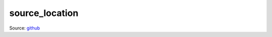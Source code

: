 .. SPDX-FileCopyrightText: Intel Corporation
..
.. SPDX-License-Identifier: BSD-3-Clause

=================
 source_location
=================

Source: github_

.. _github: https://github.com/paweldac/source_location

